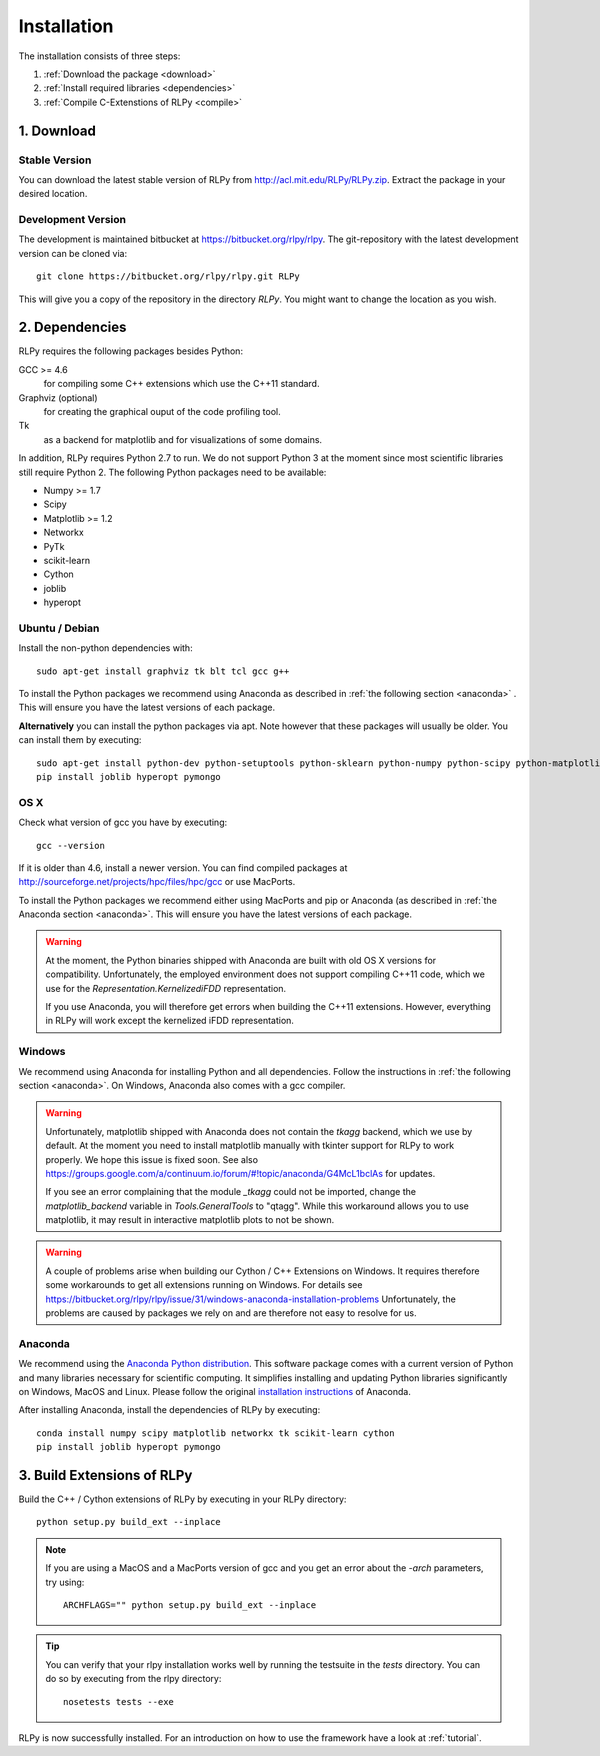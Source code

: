 .. _install:

************
Installation
************

The installation consists of three steps:

1. :ref:`Download the package <download>`
2. :ref:`Install required libraries <dependencies>`
3. :ref:`Compile C-Extenstions of RLPy <compile>`


.. _download:

1. Download
===========

Stable Version
--------------
You can download the latest stable version of RLPy from http://acl.mit.edu/RLPy/RLPy.zip.
Extract the package in your desired location.

Development Version
-------------------
The development is maintained bitbucket at https://bitbucket.org/rlpy/rlpy.
The git-repository with the latest development version can be cloned via::

    git clone https://bitbucket.org/rlpy/rlpy.git RLPy

This will give you a copy of the repository in the directory `RLPy`. You might
want to change the location as you wish.

.. _dependencies:

2. Dependencies
===============

RLPy requires the following packages besides Python:

GCC >= 4.6
    for compiling some C++ extensions which use the C++11 standard.
Graphviz (optional) 
    for creating the graphical ouput of the code profiling tool.
Tk
    as a backend for matplotlib and for visualizations of some domains.

In addition, RLPy requires Python 2.7 to run. We do not support Python 3 at the
moment since most scientific libraries still require Python 2.
The following Python packages need to be available:

- Numpy >= 1.7
- Scipy
- Matplotlib >= 1.2
- Networkx
- PyTk
- scikit-learn
- Cython
- joblib
- hyperopt


Ubuntu / Debian
---------------
Install the non-python dependencies with::

    sudo apt-get install graphviz tk blt tcl gcc g++


To install the Python packages we recommend using Anaconda as described in
:ref:`the following section <anaconda>` . This will ensure you have the latest versions of
each package.

**Alternatively** you can install the python packages via apt. Note however that
these packages will usually be older.
You can install them by executing::

    sudo apt-get install python-dev python-setuptools python-sklearn python-numpy python-scipy python-matplotlib python-networkx graphviz python-pip tcl-dev tk-dev python-tk cython
    pip install joblib hyperopt pymongo



OS X
----

Check what version of gcc you have by executing::
    
    gcc --version

If it is older than 4.6, install a newer version. You can find compiled
packages at http://sourceforge.net/projects/hpc/files/hpc/gcc or use MacPorts.

To install the Python packages we recommend either using MacPorts and pip or Anaconda (as described in
:ref:`the Anaconda section <anaconda>`. This will ensure you have the latest versions of
each package.

.. warning::
    At the moment, the Python binaries shipped with Anaconda are built with old OS X versions for
    compatibility. Unfortunately, the employed environment does not support compiling C++11 code,
    which we use for the `Representation.KernelizediFDD` representation.

    If you use Anaconda, you will therefore get errors when building the C++11 extensions. However,
    everything in RLPy will work except the kernelized iFDD representation.

Windows
-------

We recommend using Anaconda for installing Python and all dependencies. Follow the instructions in 
:ref:`the following section <anaconda>`. On Windows, Anaconda also comes with a gcc compiler.

.. warning::
    Unfortunately, matplotlib shipped with Anaconda does not contain the `tkagg` backend, which we
    use by default. At the moment you need to install matplotlib manually with tkinter support for RLPy 
    to work properly. We hope this issue is fixed soon. See also 
    https://groups.google.com/a/continuum.io/forum/#!topic/anaconda/G4McL1bclAs
    for updates.

    If you see an error complaining that the module `_tkagg` could not be imported, change 
    the `matplotlib_backend` variable in `Tools.GeneralTools` to \"qtagg\". While this workaround
    allows you to use matplotlib, it may result in interactive matplotlib plots to not be shown.
    
.. warning::
    A couple of problems arise when building our Cython / C++ Extensions on Windows. It requires therefore
    some workarounds to get all extensions running on Windows. For details see
    https://bitbucket.org/rlpy/rlpy/issue/31/windows-anaconda-installation-problems
    Unfortunately, the problems are caused by packages we rely on and are therefore not easy to resolve for us.
    
.. _anaconda:

Anaconda
--------

We recommend using 
the `Anaconda Python distribution <https://store.continuum.io/cshop/anaconda/>`_. This software package comes with a current version of Python
and many libraries necessary for scientific computing. It simplifies installing
and updating Python libraries significantly on Windows, MacOS and Linux.
Please follow the original `installation instructions
<http://docs.continuum.io/anaconda/install.html>`_ of Anaconda.

After installing Anaconda, install the dependencies of RLPy by executing::

    conda install numpy scipy matplotlib networkx tk scikit-learn cython
    pip install joblib hyperopt pymongo

.. _compile:

3. Build Extensions of RLPy
===========================

Build the C++ / Cython extensions of RLPy by executing in your RLPy directory::

    python setup.py build_ext --inplace

.. note:: 
    If you are using a MacOS and a MacPorts version of gcc and you get an
    error about the `-arch` parameters, try using::

        ARCHFLAGS="" python setup.py build_ext --inplace


.. tip::
    You can verify that your rlpy installation works well by running the testsuite in
    the `tests` directory. You can do so by executing from the rlpy directory::

        nosetests tests --exe

RLPy is now successfully installed. For an introduction on how to use the
framework have a look at :ref:`tutorial`.
